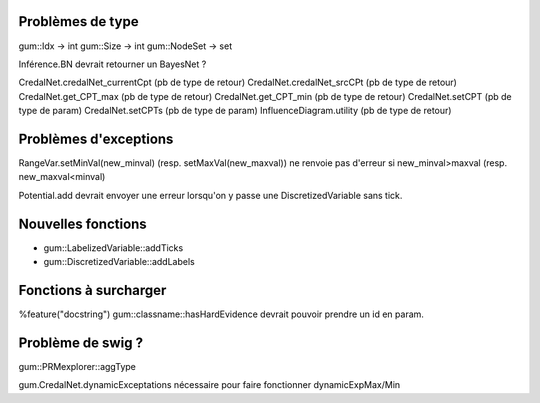 Problèmes de type
-----------------

gum::Idx -> int
gum::Size -> int
gum::NodeSet -> set

Inférence.BN devrait retourner un BayesNet ?

CredalNet.credalNet_currentCpt (pb de type de retour)
CredalNet.credalNet_srcCPt (pb de type de retour)
CredalNet.get_CPT_max (pb de type de retour)
CredalNet.get_CPT_min (pb de type de retour)
CredalNet.setCPT (pb de type de param)
CredalNet.setCPTs (pb de type de param)
InfluenceDiagram.utility (pb de type de retour)

Problèmes d'exceptions
----------------------

RangeVar.setMinVal(new_minval) (resp. setMaxVal(new_maxval)) ne renvoie pas d'erreur si new_minval>maxval (resp. new_maxval<minval)

Potential.add devrait envoyer une erreur lorsqu'on y passe une DiscretizedVariable sans tick.

Nouvelles fonctions
-------------------

- gum::LabelizedVariable::addTicks
- gum::DiscretizedVariable::addLabels

Fonctions à surcharger
----------------------

%feature("docstring") gum::classname::hasHardEvidence
devrait pouvoir prendre un id en param.

Problème de swig ?
------------------

gum::PRMexplorer::aggType 


gum.CredalNet.dynamicExceptations nécessaire pour faire fonctionner dynamicExpMax/Min